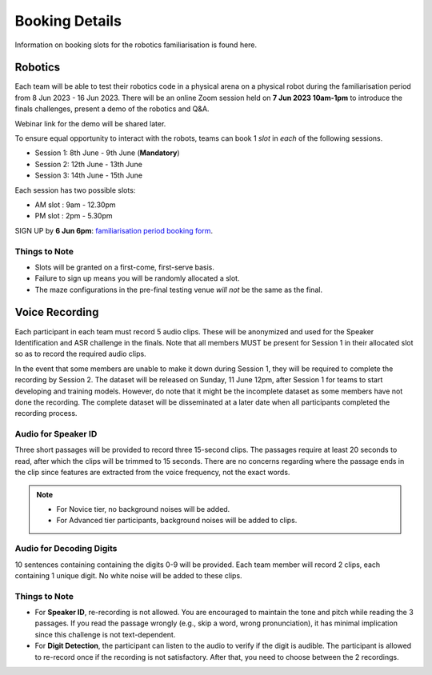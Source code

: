 .. _booking-info:

Booking Details
~~~~~~~~~~~~~~~

Information on booking slots for the robotics familiarisation is found here.

Robotics  
########
Each team will be able to test their robotics code in a physical arena on a physical robot during the 
familiarisation period from 8 Jun 2023 - 16 Jun 2023. There will be an online Zoom session held on 
**7 Jun 2023 10am-1pm**
to introduce the finals challenges, present a demo of the robotics and Q&A.

Webinar link for the demo will be shared later.

To ensure equal opportunity to interact with the robots, teams can book 1 *slot* in *each* of the following sessions.

- Session 1: 8th June - 9th June (**Mandatory**)
- Session 2: 12th June - 13th June
- Session 3: 14th June - 15th June

Each session has two possible slots: 

- AM slot : 9am - 12.30pm
- PM slot : 2pm - 5.30pm

SIGN UP by **6 Jun 6pm**: `familiarisation period booking form
<https://docs.google.com/forms/d/e/1FAIpQLSfwhF2EaJqZMttaFDpn2H4jYl4gGmM2YZJQpol4xePJvZP9Lw/viewform>`_.

Things to Note
--------------
* Slots will be granted on a first-come, first-serve basis. 
* Failure to sign up means you will be randomly allocated a slot.
* The maze configurations in the pre-final testing venue *will not* be the same as the final.

Voice Recording
###############

Each participant in each team must record 5 audio clips. These will be anonymized and used for the Speaker Identification and ASR challenge in the finals.
Note that all members MUST be present for Session 1 in their allocated slot so as to record the required audio clips.

In the event that some members are unable to make it down during Session 1, they will be required to complete the recording by Session 2. The dataset will be released on Sunday, 11 June 12pm, after Session 1 for teams to start developing and training models. However, do note that it might be the incomplete dataset as some members have not done the recording. The complete dataset will be disseminated at a later date when all participants completed the recording process.

Audio for Speaker ID
--------------------

Three short passages will be provided to record three 15-second clips. The passages require at 
least 20 seconds to read, after which the clips will be trimmed to 15 seconds. There are no 
concerns regarding where the passage ends in the clip since features are extracted from the 
voice frequency, not the exact words.

.. note::
    * For Novice tier, no background noises will be added.
    * For Advanced tier participants, background noises will be added to clips.

Audio for Decoding Digits
-------------------------

10 sentences containing containing the digits 0-9 will be provided. Each team member will record 2 
clips, each containing 1 unique digit. No white noise will be added to these clips.


Things to Note
--------------

- For **Speaker ID**, re-recording is not allowed. You are encouraged to maintain the tone 
  and pitch while reading the 3 passages. If you read the passage wrongly (e.g., skip a 
  word, wrong pronunciation), it has minimal implication since this challenge is not text-dependent.
- For **Digit Detection**, the participant can listen to the audio to verify if the digit is audible. 
  The participant is allowed to re-record once if the recording is not satisfactory. After that, you 
  need to choose between the 2 recordings.
